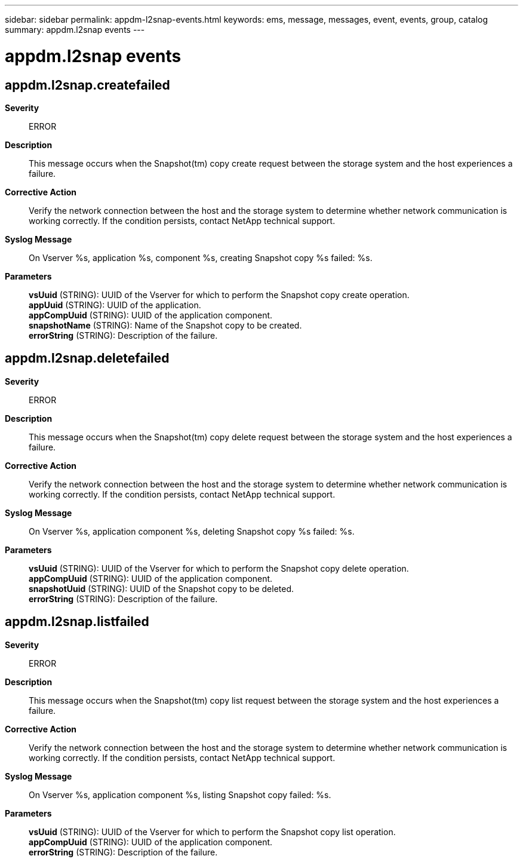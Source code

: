 ---
sidebar: sidebar
permalink: appdm-l2snap-events.html
keywords: ems, message, messages, event, events, group, catalog
summary: appdm.l2snap events
---

= appdm.l2snap events
:toc: macro
:toclevels: 1
:hardbreaks:
:nofooter:
:icons: font
:linkattrs:
:imagesdir: ./media/

== appdm.l2snap.createfailed
*Severity*::
ERROR
*Description*::
This message occurs when the Snapshot(tm) copy create request between the storage system and the host experiences a failure.
*Corrective Action*::
Verify the network connection between the host and the storage system to determine whether network communication is working correctly. If the condition persists, contact NetApp technical support.
*Syslog Message*::
On Vserver %s, application %s, component %s, creating Snapshot copy %s failed: %s.
*Parameters*::
*vsUuid* (STRING): UUID of the Vserver for which to perform the Snapshot copy create operation.
*appUuid* (STRING): UUID of the application.
*appCompUuid* (STRING): UUID of the application component.
*snapshotName* (STRING): Name of the Snapshot copy to be created.
*errorString* (STRING): Description of the failure.

== appdm.l2snap.deletefailed
*Severity*::
ERROR
*Description*::
This message occurs when the Snapshot(tm) copy delete request between the storage system and the host experiences a failure.
*Corrective Action*::
Verify the network connection between the host and the storage system to determine whether network communication is working correctly. If the condition persists, contact NetApp technical support.
*Syslog Message*::
On Vserver %s, application component %s, deleting Snapshot copy %s failed: %s.
*Parameters*::
*vsUuid* (STRING): UUID of the Vserver for which to perform the Snapshot copy delete operation.
*appCompUuid* (STRING): UUID of the application component.
*snapshotUuid* (STRING): UUID of the Snapshot copy to be deleted.
*errorString* (STRING): Description of the failure.

== appdm.l2snap.listfailed
*Severity*::
ERROR
*Description*::
This message occurs when the Snapshot(tm) copy list request between the storage system and the host experiences a failure.
*Corrective Action*::
Verify the network connection between the host and the storage system to determine whether network communication is working correctly. If the condition persists, contact NetApp technical support.
*Syslog Message*::
On Vserver %s, application component %s, listing Snapshot copy failed: %s.
*Parameters*::
*vsUuid* (STRING): UUID of the Vserver for which to perform the Snapshot copy list operation.
*appCompUuid* (STRING): UUID of the application component.
*errorString* (STRING): Description of the failure.
